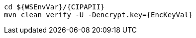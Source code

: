 [source,bash,subs="attributes+"]
----
cd ${WSEnvVar}/{CIPAPII}
mvn clean verify -U -Dencrypt.key={EncKeyVal}
----
